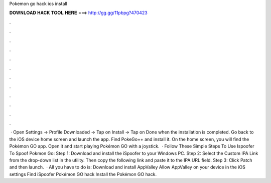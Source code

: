 Pokemon go hack ios install

𝐃𝐎𝐖𝐍𝐋𝐎𝐀𝐃 𝐇𝐀𝐂𝐊 𝐓𝐎𝐎𝐋 𝐇𝐄𝐑𝐄 ===> http://gg.gg/11pbpg?470423

.

.

.

.

.

.

.

.

.

.

.

.

 · Open Settings -> Profile Downloaded -> Tap on Install -> Tap on Done when the installation is completed. Go back to the iOS device home screen and launch the app. Find PokeGo++ and install it. On the home screen, you will find the Pokémon GO app. Open it and start playing Pokémon GO with a joystick.  · Follow These Simple Steps To Use Ispoofer To Spoof Pokmon Go: Step 1: Download and install the iSpoofer to your Windows PC. Step 2: Select the Custom IPA Link from the drop-down list in the utility. Then copy the following link and paste it to the IPA URL field. Step 3: Click Patch and then launch.  · All you have to do is: Download and install AppValley Allow AppValley on your device in the iOS settings Find iSpoofer Pokémon GO hack Install the Pokémon GO hack.